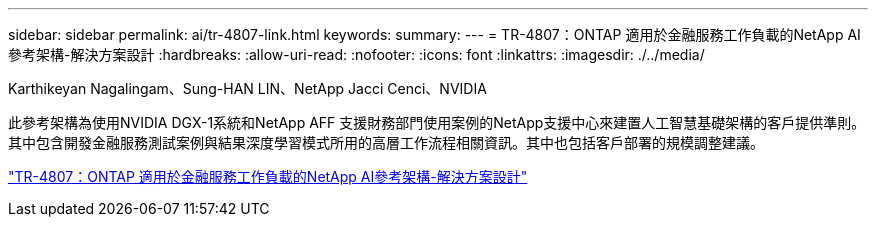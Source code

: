 ---
sidebar: sidebar 
permalink: ai/tr-4807-link.html 
keywords:  
summary:  
---
= TR-4807：ONTAP 適用於金融服務工作負載的NetApp AI參考架構-解決方案設計
:hardbreaks:
:allow-uri-read: 
:nofooter: 
:icons: font
:linkattrs: 
:imagesdir: ./../media/


Karthikeyan Nagalingam、Sung-HAN LIN、NetApp Jacci Cenci、NVIDIA

此參考架構為使用NVIDIA DGX-1系統和NetApp AFF 支援財務部門使用案例的NetApp支援中心來建置人工智慧基礎架構的客戶提供準則。其中包含開發金融服務測試案例與結果深度學習模式所用的高層工作流程相關資訊。其中也包括客戶部署的規模調整建議。

link:https://www.netapp.com/pdf.html?item=/media/17205-tr4807pdf.pdf["TR-4807：ONTAP 適用於金融服務工作負載的NetApp AI參考架構-解決方案設計"^]
